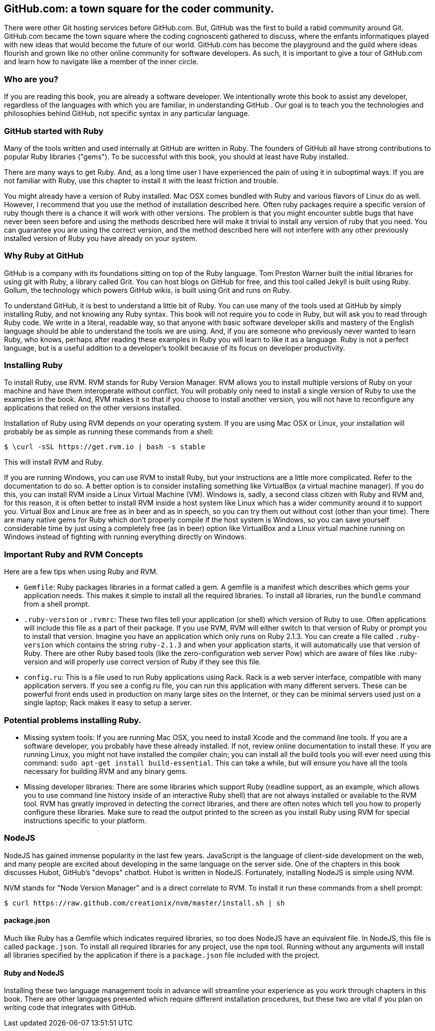 
== GitHub.com: a town square for the coder community.

There were other Git hosting services before GitHub.com. But, GitHub
was the first to build a rabid community around Git. GitHub.com became
the town square where the coding cognoscenti gathered to discuss,
where the enfants informatiques played with new ideas that would
become the future of our world. GitHub.com has become the playground
and the guild where ideas flourish and grown like no other online
community for software developers. As such, it is important to give a
tour of GitHub.com and learn how to navigate like a member of the
inner circle. 

=== Who are you?

If you are reading this book, you are already a software developer. We
intentionally wrote this book to assist any developer, regardless of
the languages with which you are familiar, in understanding GitHub .
Our goal is to teach you the technologies and philosophies behind
GitHub, not specific syntax in any particular language.  

=== GitHub started with Ruby

Many of the tools written and used internally at GitHub are written in
Ruby. The founders of GitHub all have strong contributions to popular
Ruby libraries ("gems"). To be successful with this book, you should
at least have Ruby installed. 

There are many ways to get Ruby. And, as a long time user I have
experienced the pain of using it in suboptimal ways. If you are not
familiar with Ruby, use this chapter to install it with the least
friction and trouble.

You might already have a version of Ruby installed. Mac OSX comes
bundled with Ruby and various flavors of Linux do as well. However, I
recommend that you use the method of installation described here.
Often ruby packages require a specific version of ruby though there
is a chance it will work with other versions. The problem is that you
might encounter subtle bugs that have never been seen before and using
the methods described here will make it trivial to install any version
of ruby that you need. You can guarantee you are using the correct
version, and the method described here will not interfere with any
other previously installed version of Ruby you have already on your system.

=== Why Ruby at GitHub

GitHub is a company with its foundations sitting on top of the Ruby
language. Tom Preston Warner built the initial libraries for using git
with Ruby, a library called Grit. You can host blogs on GitHub for
free, and this tool called Jekyll is built using Ruby. Gollum, the
technology which powers GitHub wikis, is built using Grit and runs on
Ruby. 

To understand GitHub, it is best to understand a little bit of Ruby.
You can use many of the tools used at GitHub by simply installing Ruby,
and not knowing any Ruby syntax. This book will not require you to
code in Ruby, but will ask you to read through Ruby code. We write in
a literal, readable way, so that anyone with basic software developer
skills and mastery of the English language should be able to
understand the tools we are using. And, if you are someone
who previously never wanted to learn Ruby, who knows, perhaps after
reading these examples in Ruby you will learn to like it as a
language. Ruby is not a perfect language, but is a useful addition to
a developer's toolkit because of its focus on developer productivity.

=== Installing Ruby

To install Ruby, use RVM. RVM stands for Ruby Version Manager. RVM allows you to install
multiple versions of Ruby on your machine and have them interoperate
without conflict. You will probably only need to install a single
version of Ruby to use the examples in the book. And, RVM makes it so
that if you choose to install another version, you will not have to
reconfigure any applications that relied on the other versions
installed. 

Installation of Ruby using RVM depends on your operating system. If
you are using Mac OSX or Linux, your installation will probably be as
simple as running these commands from a shell:

[source,bash]
$ \curl -sSL https://get.rvm.io | bash -s stable

This will install RVM and Ruby.

If you are running Windows, you can use RVM to install Ruby, but your
instructions are a little more complicated. Refer to the documentation
to do so. A better option is to consider installing something like VirtualBox (a virtual
machine manager). If you do this, you can install RVM inside a Linux
Virtual Machine (VM). Windows is, sadly, a second class citizen with
Ruby and RVM and, for this reason, it is often better to install RVM
inside a host system like Linux which has a wider community around it
to support you. Virtual Box and Linux are free as in beer and as in
speech, so you can try them out without cost (other than your time).
There are many native gems for Ruby which don't properly compile if
the host system is Windows, so you can save yourself considerable time
by just using a completely free (as in beer) option like VirtualBox
and a Linux virtual machine running on Windows instead of fighting
with running everything directly on Windows. 

=== Important Ruby and RVM Concepts

Here are a few tips when using Ruby and RVM.

* `Gemfile`: Ruby packages libraries in a format called a gem. A
  gemfile is a manifest which describes which gems your application
  needs. This makes it simple to install all the required libraries.
  To install all libraries, run the `bundle` command from a shell
  prompt. 
* `.ruby-version` or `.rvmrc`: These two files tell your application
  (or shell) which version of Ruby to use. Often applications will
  include this file as a part of their package. If you use RVM, RVM
  will either switch to that version of Ruby or prompt you to install
  that version. Imagine you have an
  application which only runs on Ruby 2.1.3. You can create a file
  called `.ruby-version` which contains the string `ruby-2.1.3` and
  when your application starts, it will automatically use that version
  of Ruby. There are other Ruby based tools (like the
  zero-configuration web server Pow) which are aware of files
  like .ruby-version and will properly use correct version of Ruby if
  they see this file.
* `config.ru`: This is a file used to run Ruby applications using
  Rack. Rack is a web server interface, compatible with many
  application servers. If you see a config.ru file, you can run this
  application with many different servers. These can be powerful front
  ends used in production on many large sites on the Internet, or they
  can be minimal servers used just on a single laptop; Rack makes it
  easy to setup a server. 

=== Potential problems installing Ruby.

* Missing system tools: If you are running Mac OSX, you need to
  install Xcode and the command line tools. If you are a software
  developer, you probably have these already installed. If not, review
  online documentation to install these. If you are running Linux, you
  might not have installed the compiler chain; you can install all the
  build tools you will ever need using this command: `sudo apt-get
  install build-essential`. This can take a while, but will ensure you
  have all the tools necessary for building RVM and any binary gems.
* Missing developer libraries: There are some libraries which support
  Ruby (readline support, as an example, which allows you to use
  command line history inside of an interactive Ruby shell) that are
  not always installed or available to the RVM tool. RVM has greatly
  improved in detecting the correct libraries, and there are often
  notes which tell you how to properly configure these libraries. Make
  sure to read the output printed to the screen as you install Ruby
  using RVM for special instructions specific to your platform.

=== NodeJS

NodeJS has gained immense popularity in the last few years. JavaScript
is the language of client-side development on the web, and many people
are excited about developing in the same language on the server side. One of
the chapters in this book discusses Hubot, GitHub's "devops" chatbot.
Hubot is written in NodeJS. Fortunately, installing NodeJS is simple
using NVM.

NVM stands for "Node Version Manager" and is a direct correlate
to RVM. To install it run these commands from a shell prompt:

[source,bash]
$ curl https://raw.github.com/creationix/nvm/master/install.sh | sh

==== package.json

Much like Ruby has a Gemfile which indicates required libraries, so
too does NodeJS have an equivalent file. In NodeJS, this file is
called `package.json`.  To install all required libraries for any
project, use the `npm` tool. Running without any arguments will
install all libraries specified by the application if there is a
`package.json` file included with the project. 

==== Ruby and NodeJS

Installing these two language management tools in advance will
streamline your experience as you work through chapters in this book.
There are other languages presented which require different
installation procedures, but these two are vital if you plan on
writing code that integrates with GitHub.
